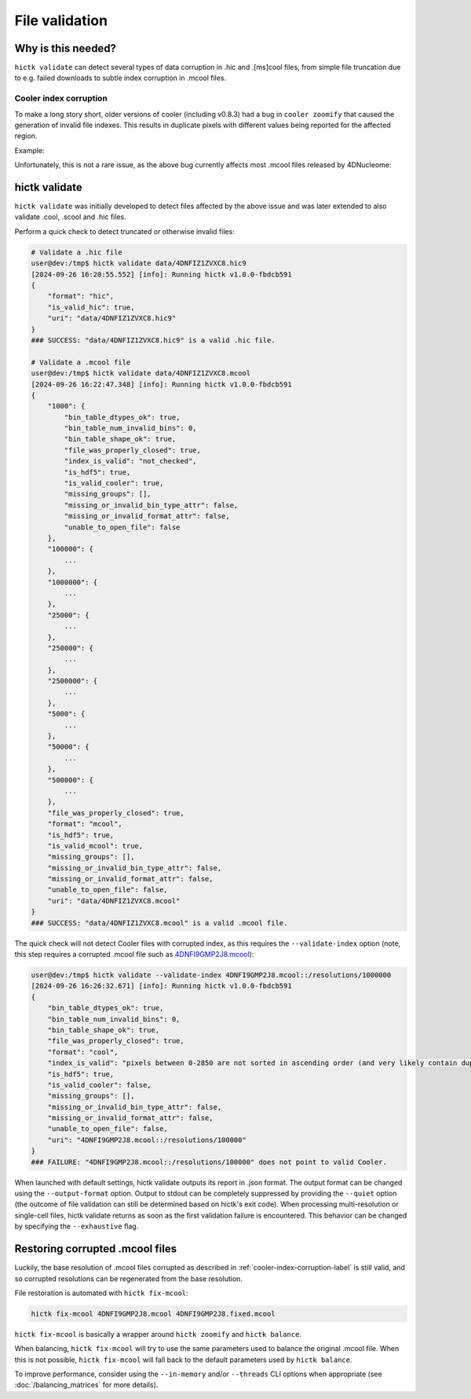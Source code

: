 ..
   Copyright (C) 2023 Roberto Rossini <roberros@uio.no>
   SPDX-License-Identifier: MIT

File validation
###############

Why is this needed?
-------------------

``hictk validate`` can detect several types of data corruption in .hic and .[ms]cool files, from simple file truncation due to e.g. failed downloads to subtle index corruption in .mcool files.

.. _cooler-index-corruption-label:

Cooler index corruption
^^^^^^^^^^^^^^^^^^^^^^^

To make a long story short, older versions of cooler (including v0.8.3) had a bug in ``cooler zoomify`` that caused the generation of invalid file indexes. This results in duplicate pixels with different values being reported for the affected region.

Example:

.. csv-table:: Output of cooler dump for corrupted file `4DNFI9GMP2J8.mcool <https://data.4dnucleome.org/files-processed/4DNFI9GMP2J8/>`_
  :file: ./assets/corrupted_mcool_example.tsv
  :header-rows: 1
  :delim: tab

Unfortunately, this is not a rare issue, as the above bug currently affects most .mcool files released by 4DNucleome:

.. only:: not latex

  .. image:: assets/4dnucleome_bug_notice.avif

.. only:: latex

  .. image:: assets/4dnucleome_bug_notice.pdf

hictk validate
--------------

``hictk validate`` was initially developed to detect files affected by the above issue and was later extended to also validate .cool, .scool and .hic files.

Perform a quick check to detect truncated or otherwise invalid files:

.. code-block:: console

  # Validate a .hic file
  user@dev:/tmp$ hictk validate data/4DNFIZ1ZVXC8.hic9
  [2024-09-26 16:20:55.552] [info]: Running hictk v1.0.0-fbdcb591
  {
      "format": "hic",
      "is_valid_hic": true,
      "uri": "data/4DNFIZ1ZVXC8.hic9"
  }
  ### SUCCESS: "data/4DNFIZ1ZVXC8.hic9" is a valid .hic file.

  # Validate a .mcool file
  user@dev:/tmp$ hictk validate data/4DNFIZ1ZVXC8.mcool
  [2024-09-26 16:22:47.348] [info]: Running hictk v1.0.0-fbdcb591
  {
      "1000": {
          "bin_table_dtypes_ok": true,
          "bin_table_num_invalid_bins": 0,
          "bin_table_shape_ok": true,
          "file_was_properly_closed": true,
          "index_is_valid": "not_checked",
          "is_hdf5": true,
          "is_valid_cooler": true,
          "missing_groups": [],
          "missing_or_invalid_bin_type_attr": false,
          "missing_or_invalid_format_attr": false,
          "unable_to_open_file": false
      },
      "100000": {
          ...
      },
      "1000000": {
          ...
      },
      "25000": {
          ...
      },
      "250000": {
          ...
      },
      "2500000": {
          ...
      },
      "5000": {
          ...
      },
      "50000": {
          ...
      },
      "500000": {
          ...
      },
      "file_was_properly_closed": true,
      "format": "mcool",
      "is_hdf5": true,
      "is_valid_mcool": true,
      "missing_groups": [],
      "missing_or_invalid_bin_type_attr": false,
      "missing_or_invalid_format_attr": false,
      "unable_to_open_file": false,
      "uri": "data/4DNFIZ1ZVXC8.mcool"
  }
  ### SUCCESS: "data/4DNFIZ1ZVXC8.mcool" is a valid .mcool file.

The quick check will not detect Cooler files with corrupted index, as this requires the ``--validate-index`` option (note, this step requires a corrupted .mcool file such as `4DNFI9GMP2J8.mcool <https://data.4dnucleome.org/files-processed/4DNFI9GMP2J8/>`__):

.. code-block:: console

  user@dev:/tmp$ hictk validate --validate-index 4DNFI9GMP2J8.mcool::/resolutions/1000000
  [2024-09-26 16:26:32.671] [info]: Running hictk v1.0.0-fbdcb591
  {
      "bin_table_dtypes_ok": true,
      "bin_table_num_invalid_bins": 0,
      "bin_table_shape_ok": true,
      "file_was_properly_closed": true,
      "format": "cool",
      "index_is_valid": "pixels between 0-2850 are not sorted in ascending order (and very likely contain duplicate entries)",
      "is_hdf5": true,
      "is_valid_cooler": false,
      "missing_groups": [],
      "missing_or_invalid_bin_type_attr": false,
      "missing_or_invalid_format_attr": false,
      "unable_to_open_file": false,
      "uri": "4DNFI9GMP2J8.mcool::/resolutions/100000"
  }
  ### FAILURE: "4DNFI9GMP2J8.mcool::/resolutions/100000" does not point to valid Cooler.

When launched with default settings, hictk validate outputs its report in .json format. The output format can be changed using the ``--output-format`` option.
Output to stdout can be completely suppressed by providing the ``--quiet`` option (the outcome of file validation can still be determined based on hictk's exit code).
When processing multi-resolution or single-cell files, hictk validate returns as soon as the first validation failure is encountered. This behavior can be changed by specifying the ``--exhaustive`` flag.

Restoring corrupted .mcool files
--------------------------------

Luckily, the base resolution of .mcool files corrupted as described in :ref:`cooler-index-corruption-label` is still valid, and so corrupted resolutions can be regenerated from the base resolution.

File restoration is automated with ``hictk fix-mcool``:

.. code-block:: sh

  hictk fix-mcool 4DNFI9GMP2J8.mcool 4DNFI9GMP2J8.fixed.mcool

``hictk fix-mcool`` is basically a wrapper around ``hictk zoomify`` and ``hictk balance``.

When balancing, ``hictk fix-mcool`` will try to use the same parameters used to balance the original .mcool file. When this is not possible, ``hictk fix-mcool`` will fall back to the default parameters used by ``hictk balance``.

To improve performance, consider using the ``--in-memory`` and/or ``--threads`` CLI options when appropriate (see :doc:`/balancing_matrices` for more details).
